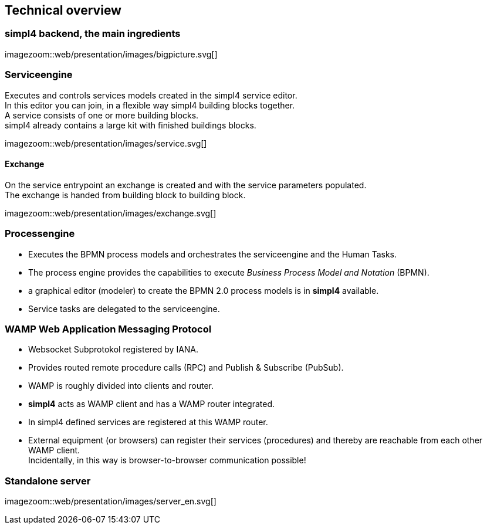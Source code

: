 :linkattrs:
:source-highlighter: rouge


== Technical overview ==


=== simpl4 backend, the main ingredients ===

[.width800]
imagezoom::web/presentation/images/bigpicture.svg[]

=== Serviceengine ===

Executes and controls services models created in the simpl4 service editor. +
In this editor you can join, in a flexible way simpl4 building blocks together. +
A service consists of one or more building blocks. +
simpl4 already contains a large kit with finished buildings blocks.

[.width800]
imagezoom::web/presentation/images/service.svg[]

==== Exchange ====

On the service entrypoint an exchange is created and with the service parameters populated. +
The exchange is handed from building block to building block.

[.width500]
imagezoom::web/presentation/images/exchange.svg[]


=== Processengine

* Executes the BPMN process models and orchestrates the serviceengine and the Human Tasks.
* The process engine provides the capabilities to execute _Business Process Model and Notation_ (BPMN). 
* a graphical editor (modeler) to create the BPMN 2.0 process models is in *simpl4* available.
* Service tasks are delegated to the serviceengine.

=== WAMP *Web Application Messaging Protocol* ===

* Websocket Subprotokol registered by IANA.
* Provides routed remote procedure calls (RPC) and Publish & Subscribe (PubSub).
* WAMP is roughly divided into clients and router.
* *simpl4* acts as WAMP client and has  a WAMP router integrated.
* In simpl4 defined services are registered at this WAMP router.
* External equipment (or browsers) can register their services (procedures) and thereby are reachable from each other WAMP client. +
Incidentally, in this way is browser-to-browser communication possible!

=== Standalone server ===

[.width700]
imagezoom::web/presentation/images/server_en.svg[]


